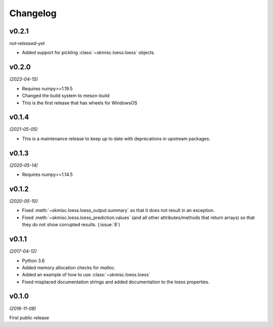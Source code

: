 Changelog
=========

v0.2.1
--------
*not-released-yet*

- Added support for pickling :class:`~skmisc.loess.loess` objects.

v0.2.0
--------
*(2023-04-15)*

- Requires numpy>=1.19.5
- Changed the build system to meson-build
- This is the first release that has wheels for WindowsOS

v0.1.4
------
*(2021-05-05)*

- This is a maintenance release to keep up to date with deprecations
  in upstream packages.


v0.1.3
------
*(2020-05-14)*

- Requires numpy>=1.14.5

v0.1.2
------
*(2020-05-10)*

- Fixed :meth:`~skmisc.loess.loess_output.summary` so that it
  does not result in an exception.

- Fixed :meth:`~skmisc.loess.loess_prediction.values` (and all other
  attributes/methods that return arrays) so that they do not show
  corrupted results. (:issue:`8`)

v0.1.1
------
*(2017-04-12)*

- Python 3.6

- Added memory allocation checks for `malloc`.

- Added an example of how to use :class:`~skmisc.loess.loess`

- Fixed misplaced documentation strings and added documentation to
  the loess properties.

v0.1.0
------
*(2016-11-08)*

First public release
